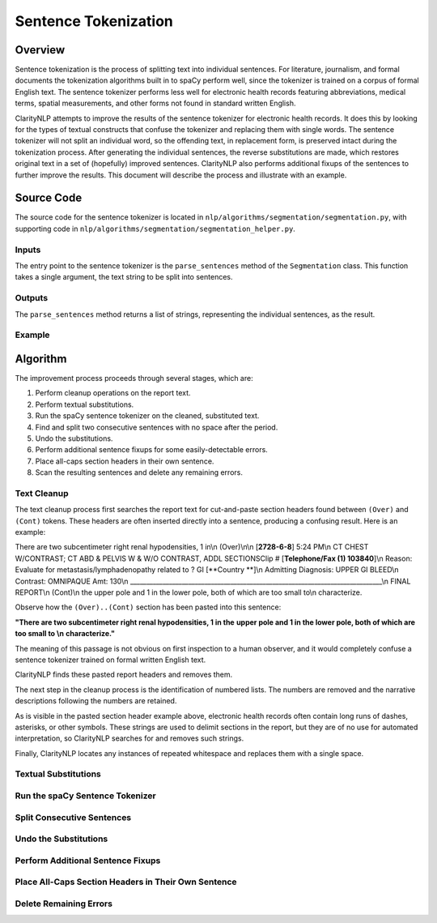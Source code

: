 Sentence Tokenization
*********************

Overview
========

Sentence tokenization is the process of splitting text into individual
sentences. For literature, journalism, and formal documents the tokenization
algorithms built in to spaCy perform well, since the tokenizer is trained
on a corpus of formal English text. The sentence tokenizer performs less well
for electronic health records featuring abbreviations, medical terms, spatial
measurements, and other forms not found in standard written English.

ClarityNLP attempts to improve the results of the sentence tokenizer for
electronic health records. It does this by looking for the types of textual
constructs that confuse the tokenizer and replacing them with single words.
The sentence tokenizer will not split an individual word, so the offending
text, in replacement form, is preserved intact during the tokenization process.
After generating the individual sentences, the reverse substitutions are made,
which restores original text in a set of (hopefully) improved sentences.
ClarityNLP also performs additional fixups of the sentences to further improve
the results.  This document will describe the process and illustrate with an
example.

Source Code
===========

The source code for the sentence tokenizer is located in
``nlp/algorithms/segmentation/segmentation.py``, with supporting code in
``nlp/algorithms/segmentation/segmentation_helper.py``.

Inputs
------

The entry point to the sentence tokenizer is the ``parse_sentences`` method of
the ``Segmentation`` class. This function takes a single argument, the text
string to be split into sentences.


Outputs
-------

The ``parse_sentences`` method returns a list of strings, representing the
individual sentences, as the result.

Example
-------

.. code-block:: python
   :linenos:

   seg_obj = Segmentation()
   sentence_list = seg_obj.parse_sentences(my_text)

Algorithm
=========

The improvement process proceeds through several stages, which are:

1. Perform cleanup operations on the report text.
2. Perform textual substitutions.
3. Run the spaCy sentence tokenizer on the cleaned, substituted text.
4. Find and split two consecutive sentences with no space after the period.
5. Undo the substitutions.
6. Perform additional sentence fixups for some easily-detectable errors.
7. Place all-caps section headers in their own sentence.
8. Scan the resulting sentences and delete any remaining errors.

Text Cleanup
------------

The text cleanup process first searches the report text for cut-and-paste
section headers found between ``(Over)`` and ``(Cont)`` tokens. These headers
are often inserted directly into a sentence, producing a confusing result.
Here is an example:

There are two subcentimeter right renal hypodensities, 1 in\\n                                                             (Over)\\n\\n [**2728-6-8**] 5:24 PM\\n CT CHEST W/CONTRAST; CT ABD & PELVIS W & W/O CONTRAST, ADDL SECTIONSClip # [**Telephone/Fax (1) 103840**]\\n Reason: Evaluate for metastasis/lymphadenopathy related to ? GI [**Country **]\\n Admitting Diagnosis: UPPER GI BLEED\\n  Contrast: OMNIPAQUE Amt: 130\\n ______________________________________________________________________________\\n                                 FINAL REPORT\\n (Cont)\\n the upper pole and 1 in the lower pole, both of which are too small to\\n characterize.

Observe how the ``(Over)..(Cont)`` section has been pasted into this
sentence:

**"There are two subcentimeter right renal hypodensities, 1 in the**
**upper pole and 1 in the lower pole, both of which are too small to \\n**
**characterize."**

The meaning of this passage is not obvious on first inspection to a human
observer, and it would completely confuse a sentence tokenizer trained on
formal written English text.

ClarityNLP finds these pasted report headers and removes them.

The next step in the cleanup process is the identification of numbered lists.
The numbers are removed and the narrative descriptions following the numbers
are retained.

As is visible in the pasted section header example above, electronic health
records often contain long runs of dashes, asterisks, or other symbols. These
strings are used to delimit sections in the report, but they are of no use for
automated interpretation, so ClarityNLP searches for and removes such strings.

Finally, ClarityNLP locates any instances of repeated whitespace and replaces
them with a single space.


Textual Substitutions
---------------------

Run the spaCy Sentence Tokenizer
--------------------------------

Split Consecutive Sentences
---------------------------

Undo the Substitutions
----------------------

Perform Additional Sentence Fixups
----------------------------------

Place All-Caps Section Headers in Their Own Sentence
----------------------------------------------------

Delete Remaining Errors
-----------------------

